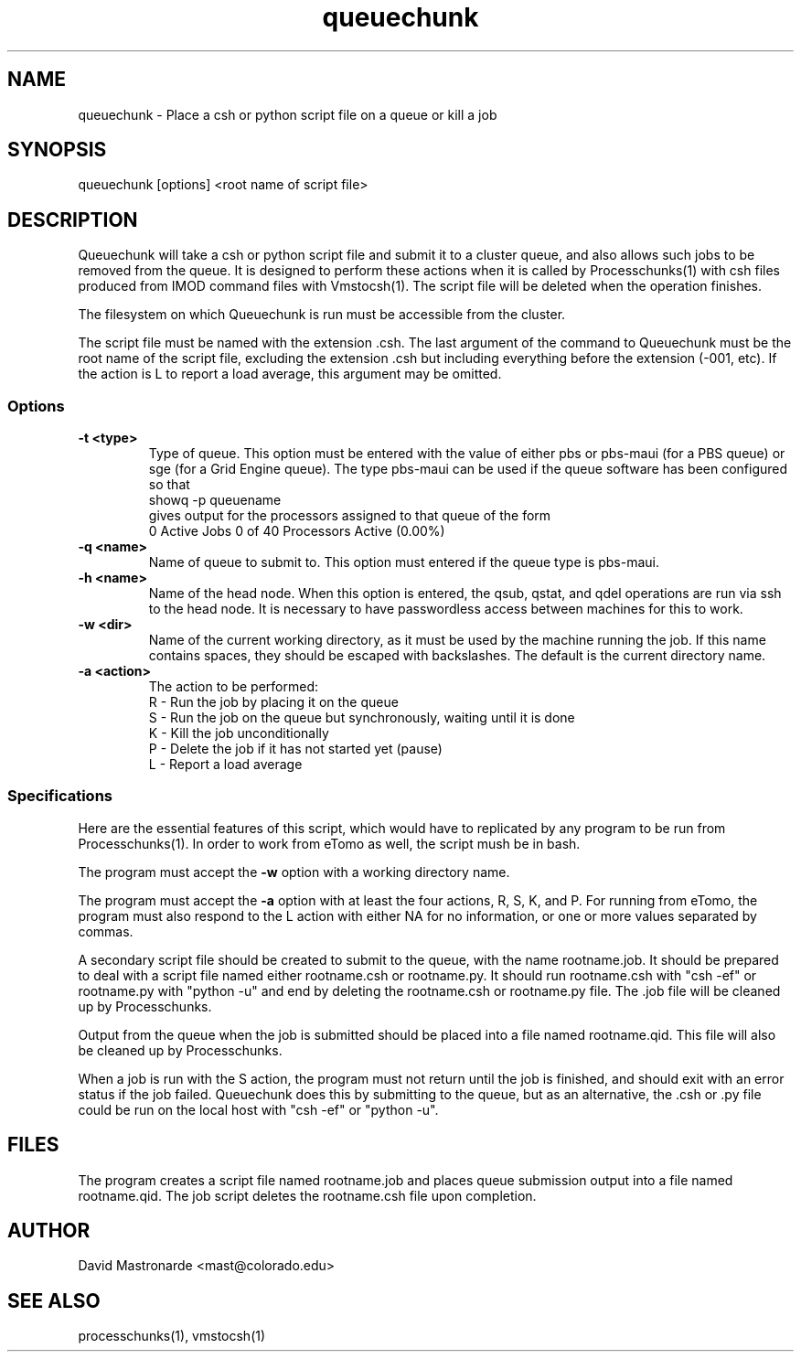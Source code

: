 .na
.nh
.TH queuechunk 1 3.10.18 BL3DEMC
.SH NAME
queuechunk \- Place a csh or python script file on a queue or kill a job
.SH SYNOPSIS
queuechunk [options] <root name of script file>

.SH DESCRIPTION
Queuechunk will take a csh or python script file and submit it to a cluster queue,
and also allows such jobs to be removed from the queue.  It is designed to
perform these actions when it is
called by Processchunks(1) with csh files produced from IMOD command files
with Vmstocsh(1).  The script file will be deleted when the operation
finishes.  

The filesystem on which Queuechunk is run must be accessible from the cluster.

The script file must be named with the extension .csh.  The last argument of
the command to Queuechunk must be the root name of the script file, excluding
the extension .csh but including everything before the extension (-001, etc).
If the action is L to report a load average, this argument may be omitted.

.SS Options
.TP
.B -t <type>
Type of queue.  This option must be entered with the value of either pbs or
pbs-maui (for a PBS queue) or sge (for a Grid Engine queue).  The type
pbs-maui can be used if the queue software has been configured so that
   showq -p queuename
.br
gives output for the processors assigned to that queue
of the form
     0 Active Jobs       0 of   40 Processors Active (0.00%)
.TP
.B -q <name>
Name of queue to submit to.  This option must entered if the queue type is
pbs-maui.
.TP
.B -h <name>
Name of the head node.  When this option is entered, the qsub, qstat, and qdel
operations are run via ssh to the head node.  It is necessary to have 
passwordless access between machines for this to work.
.TP
.B -w <dir>
Name of the current working directory, as it must be used by the machine
running the job.  If this name contains spaces, they should be escaped
with backslashes.  The default is the current directory name.
.TP
.B -a <action>
The action to be performed:
   R  -  Run the job by placing it on the queue
   S  -  Run the job on the queue but synchronously, waiting until it is done
   K  -  Kill the job unconditionally
   P  -  Delete the job if it has not started yet (pause)
   L  -  Report a load average

.SS Specifications
Here are the essential features of this script, which would have to replicated
by any program to be run from Processchunks(1).  In order to work from eTomo
as well, the script mush be in bash.

The program must accept the 
.B -w
option with a working directory name.

The program must accept the 
.B -a
option with at least the four actions, R, S, K, and P.  For running from
eTomo, the program must also respond to the L action with
either NA for no information, or one or more values separated by commas.

A secondary script file should be created to submit to the queue, with the
name rootname.job.  It should be prepared to deal with a script file named
either rootname.csh or rootname.py.  It should run rootname.csh with "csh -ef"
or rootname.py with "python -u" and end by deleting the rootname.csh or
rootname.py file.  The .job file will be cleaned up by Processchunks.

Output from the queue when the job is submitted should be placed into a file
named rootname.qid.  This file will also be cleaned up by Processchunks.

When a job is run with the S action, the program must not return until the job
is finished, and should exit with an error status if the job failed.
Queuechunk does this by submitting to the queue, but as an alternative,
the .csh or .py file could be run on the local host with "csh -ef" or 
"python -u".

.SH FILES
The program creates a script file named rootname.job and places queue
submission output into a file named rootname.qid.  The job script deletes the
rootname.csh file upon completion.

.SH AUTHOR
David Mastronarde  <mast@colorado.edu>
.SH SEE ALSO
processchunks(1), vmstocsh(1)

